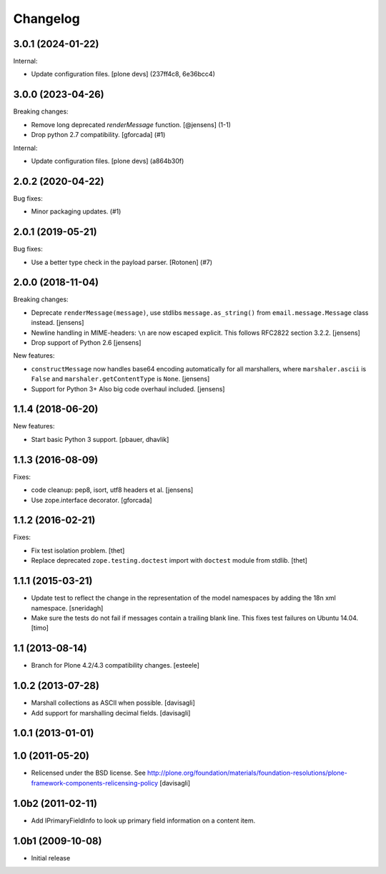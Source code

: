 Changelog
=========

.. You should *NOT* be adding new change log entries to this file.
   You should create a file in the news directory instead.
   For helpful instructions, please see:
   https://github.com/plone/plone.releaser/blob/master/ADD-A-NEWS-ITEM.rst

.. towncrier release notes start

3.0.1 (2024-01-22)
------------------

Internal:


- Update configuration files.
  [plone devs] (237ff4c8, 6e36bcc4)


3.0.0 (2023-04-26)
------------------

Breaking changes:


- Remove long deprecated `renderMessage` function.
  [@jensens] (1-1)
- Drop python 2.7 compatibility.
  [gforcada] (#1)


Internal:


- Update configuration files.
  [plone devs] (a864b30f)


2.0.2 (2020-04-22)
------------------

Bug fixes:


- Minor packaging updates. (#1)


2.0.1 (2019-05-21)
------------------

Bug fixes:


- Use a better type check in the payload parser.
  [Rotonen] (#7)


2.0.0 (2018-11-04)
------------------

Breaking changes:

- Deprecate ``renderMessage(message)``,
  use stdlibs ``message.as_string()`` from ``email.message.Message`` class instead.
  [jensens]

- Newline handling in MIME-headers: ``\n`` are now escaped explicit.
  This follows RFC2822 section 3.2.2.
  [jensens]

- Drop support of Python 2.6
  [jensens]

New features:

- ``constructMessage`` now handles base64 encoding automatically for all marshallers,
  where ``marshaler.ascii`` is ``False`` and ``marshaler.getContentType`` is ``None``.
  [jensens]

- Support for Python 3+
  Also big code overhaul included.
  [jensens]


1.1.4 (2018-06-20)
------------------

New features:

- Start basic Python 3 support.
  [pbauer, dhavlik]


1.1.3 (2016-08-09)
------------------

Fixes:

- code cleanup: pep8, isort, utf8 headers et al.
  [jensens]

- Use zope.interface decorator.
  [gforcada]


1.1.2 (2016-02-21)
------------------

Fixes:

- Fix test isolation problem.
  [thet]

- Replace deprecated ``zope.testing.doctest`` import with ``doctest`` module from stdlib.
  [thet]


1.1.1 (2015-03-21)
------------------

- Update test to reflect the change in the representation of the model namespaces by adding the 18n xml namespace.
  [sneridagh]

- Make sure the tests do not fail if messages contain a trailing blank line. This fixes test failures on Ubuntu 14.04.
  [timo]


1.1 (2013-08-14)
----------------

- Branch for Plone 4.2/4.3 compatibility changes.
  [esteele]


1.0.2 (2013-07-28)
------------------

- Marshall collections as ASCII when possible.
  [davisagli]

- Add support for marshalling decimal fields.
  [davisagli]

1.0.1 (2013-01-01)
------------------

1.0 (2011-05-20)
----------------

* Relicensed under the BSD license.
  See http://plone.org/foundation/materials/foundation-resolutions/plone-framework-components-relicensing-policy
  [davisagli]

1.0b2 (2011-02-11)
------------------

* Add IPrimaryFieldInfo to look up primary field information on a content item.

1.0b1 (2009-10-08)
------------------

* Initial release
